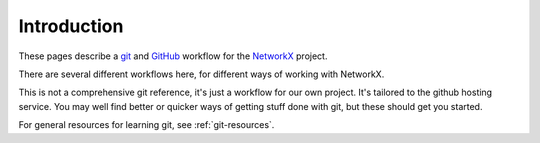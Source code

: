 ==============
 Introduction
==============

These pages describe a `git`_ and `GitHub`_ workflow for the `NetworkX`_
project.

There are several different workflows here, for different ways of
working with NetworkX.

This is not a comprehensive git reference, it's just a workflow for our
own project.  It's tailored to the github hosting service. You may well
find better or quicker ways of getting stuff done with git, but these
should get you started.

For general resources for learning git, see :ref:`git-resources`.

.. _git: https://git-scm.com
.. _GitHub: https://github.com
.. _NetworkX: https://networkx.github.io
